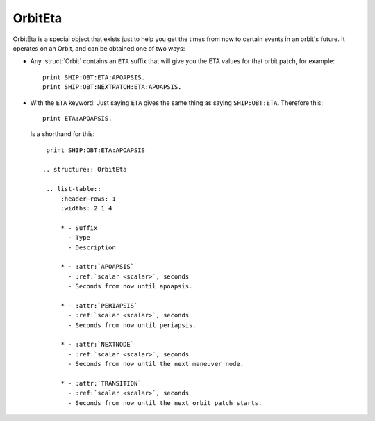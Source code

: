 .. _eta:

OrbitEta
========

OrbitEta is a special object that exists just to help you get the
times from now to certain events in an orbit's future.  It operates
on an Orbit, and can be obtained one of two ways:

* Any :struct:`Orbit` contains an ``ETA`` suffix that will give
  you the ETA values for that orbit patch, for example::

    print SHIP:OBT:ETA:APOAPSIS.
    print SHIP:OBT:NEXTPATCH:ETA:APOAPSIS.

* With the ``ETA`` keyword:  Just saying ``ETA`` gives the same
  thing as saying ``SHIP:OBT:ETA``.  Therefore this::

    print ETA:APOAPSIS.

  Is a shorthand for this::

    print SHIP:OBT:ETA:APOAPSIS

   .. structure:: OrbitEta

    .. list-table::
        :header-rows: 1
        :widths: 2 1 4

        * - Suffix
          - Type
          - Description

        * - :attr:`APOAPSIS`
          - :ref:`scalar <scalar>`, seconds
          - Seconds from now until apoapsis.

        * - :attr:`PERIAPSIS`
          - :ref:`scalar <scalar>`, seconds
          - Seconds from now until periapsis.

        * - :attr:`NEXTNODE`
          - :ref:`scalar <scalar>`, seconds
          - Seconds from now until the next maneuver node.

        * - :attr:`TRANSITION`
          - :ref:`scalar <scalar>`, seconds
          - Seconds from now until the next orbit patch starts.
		  
.. attribute:: ETA:APOAPSIS

    :type: :ref:`scalar <scalar>`, seconds
    :access: Get-only

    Seconds until the object in this orbit patch would hit its apoapsis.
    Note, that even hypothetical orbits created by :func:`CREATEORBIT`
    which have no "object in orbit" right now, still have a hypothetical
    imaginary point along that orbit that represents where the "object" is
    "now".
    
    If the object is on an escape trajectory (hyperbolic orbit) such that
    you will never reach apoapsis, it will return the Very Big Number
    ``3.402823E+38``.  (Largest non-infinity number that can be
    represented in a single precision float value, if you care why it's
    that number.) A reasonable script test could simply be
    ``if eta:apoapsis > 100000000000000`` you can assume it's actually
    infinite, as that's much bigger than any real elliptical orbit in
    the game would give you.  (But a much better test for hyperbolic
    orbits is to look for the Apoapsis height being negative.)

    Also be aware that in the stock KSP game (things may be different
    if you install a mod like Principia that changes the orbital
    calculation model) ``ETA:APOAPSIS`` can be decieving when looking at
    some large orbits.  kOS will only return the fake bignum
    ``3.402823E+38`` for those orbits that are mathematically *actual*
    hyperbolic escape tragectories, not the orbits that are elliptical
    but the game still lets them escape anyway because of the limits of the
    Sphere of Influence model.

.. attribute:: ETA:PERIAPSIS

    :type: :ref:`scalar <scalar>`, seconds
    :access: Get only

    Seconds until the object in this orbit hits its periapsis.  If the
    ship is on an intersect with the ground, such that you'll hit the
    ground first before you'd get to periapsis, it will still return the
    hypothetical number of seconds it would have taken to get to periapsis
    if you had the magical ability to pass through the ground as if it
    wasn't there.

    Note that in hyperbolic orbits (escape trajectories), if you are
    past the Periapsis, then you'll never come back down to it.  Rather
    than returning the Very Big Number (``3.402823E+38``) in this case
    to represent infinity, it will instead count time "backward" and show
    you a negative number, for how many seconds it's been since periapsis.

.. attribute:: ETA:NEXTNODE

    :type: :ref:`scalar <scalar>`, seconds
    :access: Get only

    Seconds until the next manuever node's timestamp.  NOTE this is the
    time shown on the navball for the maneuver node, and does not
    take into account the lead time shown on the navball.
    
    This should give the exact same value as ``NEXTNODE:ETA`` with one
    important difference:  ``NEXTNODE:ETA`` will throw an error if
    there is no next node, while this (``ETA:NEXTNODE``) will simply
    return a **very big number** representing the biggest floating
    point value (32-bit).  (For various reasons, kOS does not allow
    the value "Infinity" in its Scalars, so "a really big number"
    is used in its place.)

.. attribute:: ETA:TRANSITION

    :type: :ref:`scalar <scalar>`, seconds
    :access: Get only

    Seconds until the transition from this orbit patch to the next one.
    This ignores the effect of any intervening manuever nodes it might
    hit before it gets there. (This will be the path you would follow
    if you never execute any of those manuever nodes.)

    If there *is* no next transition (you are on a closed loop that
    will not exit the current sphere of influence), this will
    return a **very big number** representing the biggest floating
    point value (32-bit).  (For various reasons, kOS does not allow
    the value "Infinity" in its Scalars, so "a really big number"
    is used in its place.)

